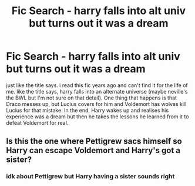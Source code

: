 #+TITLE: Fic Search - harry falls into alt univ but turns out it was a dream

* Fic Search - harry falls into alt univ but turns out it was a dream
:PROPERTIES:
:Author: hellomiho
:Score: 2
:DateUnix: 1512787610.0
:DateShort: 2017-Dec-09
:END:
just like the title says. i read this fic years ago and can't find it for the life of me. like the title says, harry falls into an alternate universe (maybe neville's the BWL but I'm not sure on that detail). One thing that happens is that Draco messes up, but Lucius covers for him and Voldemort has wolves kill Lucius for that mistake. In the end, Harry wakes up and realises his experience was a dream but then he takes the lessons he learned from it to defeat Voldemort for real.


** Is this the one where Pettigrew sacs himself so Harry can escape Voldemort and Harry's got a sister?
:PROPERTIES:
:Score: 2
:DateUnix: 1512801011.0
:DateShort: 2017-Dec-09
:END:

*** idk about Pettigrew but Harry having a sister sounds right
:PROPERTIES:
:Author: hellomiho
:Score: 1
:DateUnix: 1512852129.0
:DateShort: 2017-Dec-10
:END:
